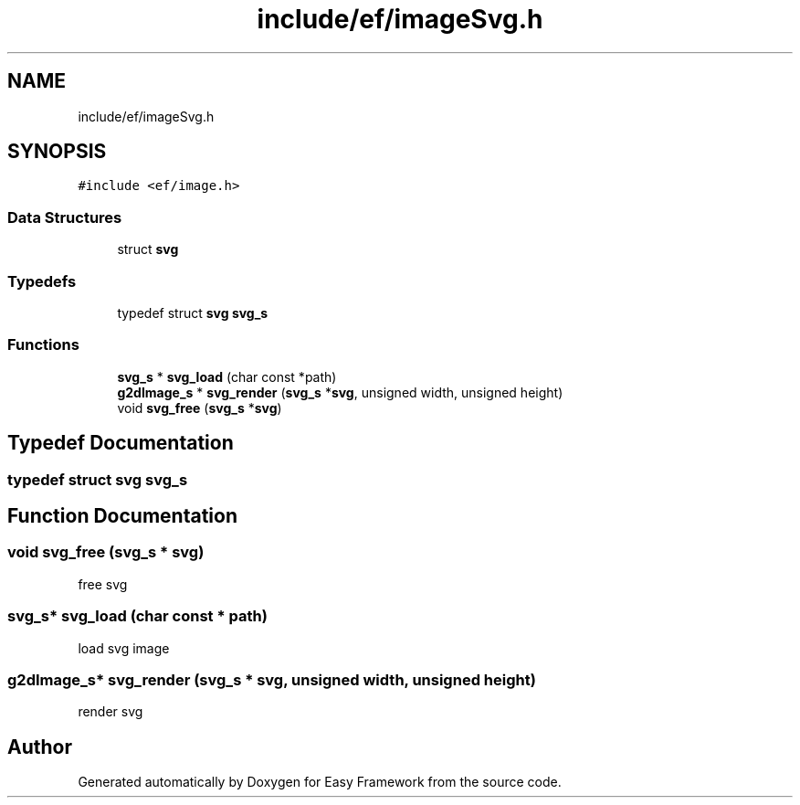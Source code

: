 .TH "include/ef/imageSvg.h" 3 "Fri May 15 2020" "Version 0.4.5" "Easy Framework" \" -*- nroff -*-
.ad l
.nh
.SH NAME
include/ef/imageSvg.h
.SH SYNOPSIS
.br
.PP
\fC#include <ef/image\&.h>\fP
.br

.SS "Data Structures"

.in +1c
.ti -1c
.RI "struct \fBsvg\fP"
.br
.in -1c
.SS "Typedefs"

.in +1c
.ti -1c
.RI "typedef struct \fBsvg\fP \fBsvg_s\fP"
.br
.in -1c
.SS "Functions"

.in +1c
.ti -1c
.RI "\fBsvg_s\fP * \fBsvg_load\fP (char const *path)"
.br
.ti -1c
.RI "\fBg2dImage_s\fP * \fBsvg_render\fP (\fBsvg_s\fP *\fBsvg\fP, unsigned width, unsigned height)"
.br
.ti -1c
.RI "void \fBsvg_free\fP (\fBsvg_s\fP *\fBsvg\fP)"
.br
.in -1c
.SH "Typedef Documentation"
.PP 
.SS "typedef struct \fBsvg\fP \fBsvg_s\fP"

.SH "Function Documentation"
.PP 
.SS "void svg_free (\fBsvg_s\fP * svg)"
free svg 
.SS "\fBsvg_s\fP* svg_load (char const * path)"
load svg image 
.SS "\fBg2dImage_s\fP* svg_render (\fBsvg_s\fP * svg, unsigned width, unsigned height)"
render svg 
.SH "Author"
.PP 
Generated automatically by Doxygen for Easy Framework from the source code\&.

